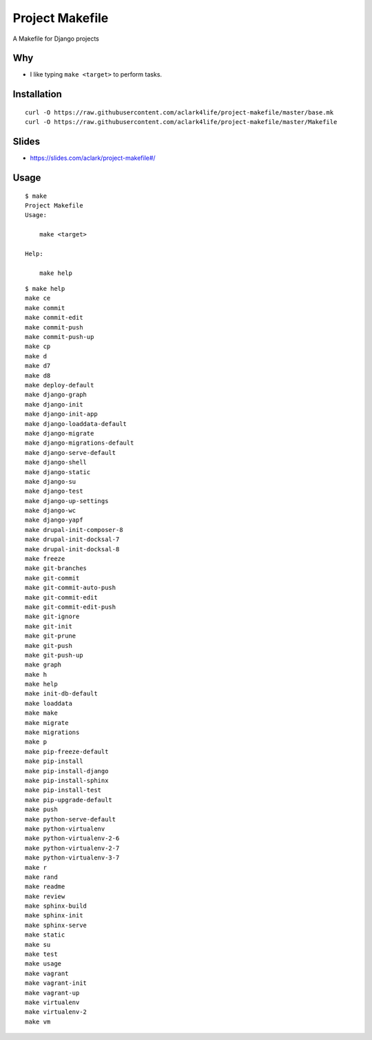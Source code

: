 Project Makefile
================

A Makefile for Django projects

Why
---

- I like typing ``make <target>`` to perform tasks.

Installation
------------

::

    curl -O https://raw.githubusercontent.com/aclark4life/project-makefile/master/base.mk
    curl -O https://raw.githubusercontent.com/aclark4life/project-makefile/master/Makefile

Slides
------

- https://slides.com/aclark/project-makefile#/

Usage
-----

::

    $ make
    Project Makefile
    Usage:

        make <target>

    Help:

        make help

::

    $ make help
    make ce
    make commit
    make commit-edit
    make commit-push
    make commit-push-up
    make cp
    make d
    make d7
    make d8
    make deploy-default
    make django-graph
    make django-init
    make django-init-app
    make django-loaddata-default
    make django-migrate
    make django-migrations-default
    make django-serve-default
    make django-shell
    make django-static
    make django-su
    make django-test
    make django-up-settings
    make django-wc
    make django-yapf
    make drupal-init-composer-8
    make drupal-init-docksal-7
    make drupal-init-docksal-8
    make freeze
    make git-branches
    make git-commit
    make git-commit-auto-push
    make git-commit-edit
    make git-commit-edit-push
    make git-ignore
    make git-init
    make git-prune
    make git-push
    make git-push-up
    make graph
    make h
    make help
    make init-db-default
    make loaddata
    make make
    make migrate
    make migrations
    make p
    make pip-freeze-default
    make pip-install
    make pip-install-django
    make pip-install-sphinx
    make pip-install-test
    make pip-upgrade-default
    make push
    make python-serve-default
    make python-virtualenv
    make python-virtualenv-2-6
    make python-virtualenv-2-7
    make python-virtualenv-3-7
    make r
    make rand
    make readme
    make review
    make sphinx-build
    make sphinx-init
    make sphinx-serve
    make static
    make su
    make test
    make usage
    make vagrant
    make vagrant-init
    make vagrant-up
    make virtualenv
    make virtualenv-2
    make vm
